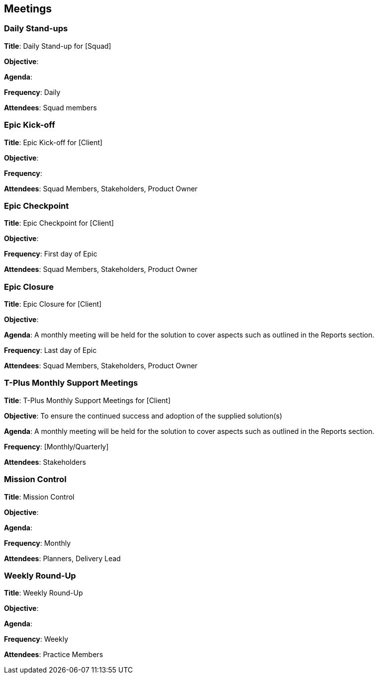 == Meetings

=== Daily Stand-ups

*Title*: Daily Stand-up for [Squad]

*Objective*: 

*Agenda*: 

*Frequency*: Daily

*Attendees*: Squad members

=== Epic Kick-off

*Title*: Epic Kick-off for [Client]

*Objective*: 

*Frequency*: 

*Attendees*: Squad Members, Stakeholders, Product Owner

=== Epic Checkpoint

*Title*: Epic Checkpoint for [Client]

*Objective*: 

*Frequency*: First day of Epic

*Attendees*: Squad Members, Stakeholders, Product Owner

=== Epic Closure

*Title*: Epic Closure for [Client]

*Objective*: 

*Agenda*: A monthly meeting will be held for the solution to cover aspects such as outlined in the Reports section.

*Frequency*: Last day of Epic

*Attendees*: Squad Members, Stakeholders, Product Owner

=== T-Plus Monthly Support Meetings

*Title*: T-Plus Monthly Support Meetings for [Client]

*Objective*: To ensure the continued success and adoption of the supplied solution(s)

*Agenda*: A monthly meeting will be held for the solution to cover aspects such as outlined in the Reports section.

*Frequency*: [Monthly/Quarterly]

*Attendees*: Stakeholders

=== Mission Control

*Title*: Mission Control

*Objective*: 

*Agenda*: 

*Frequency*: Monthly

*Attendees*: Planners, Delivery Lead

=== Weekly Round-Up

*Title*: Weekly Round-Up

*Objective*: 

*Agenda*: 

*Frequency*: Weekly

*Attendees*: Practice Members
